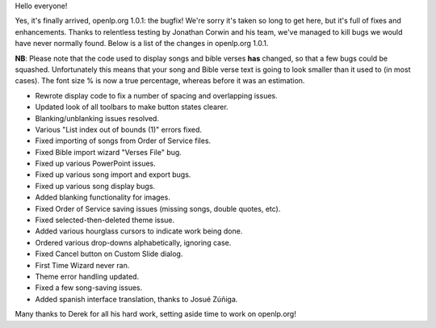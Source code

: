 .. title: openlp.org 1.0.1 released!
.. slug: 2008/06/13/openlporg-101-released
.. date: 2008-06-13 20:06:44 UTC
.. tags: 
.. description: 

Hello everyone!

Yes, it's finally arrived, openlp.org 1.0.1: the bugfix! We're sorry
it's taken so long to get here, but it's full of fixes and enhancements.
Thanks to relentless testing by Jonathan Corwin and his team, we've
managed to kill bugs we would have never normally found. Below is a list
of the changes in openlp.org 1.0.1.

**NB**: Please note that the code used to display songs and bible verses
**has** changed, so that a few bugs could be squashed. Unfortunately
this means that your song and Bible verse text is going to look smaller
than it used to (in most cases). The font size % is now a true
percentage, whereas before it was an estimation.

-  Rewrote display code to fix a number of spacing and overlapping
   issues.
-  Updated look of all toolbars to make button states clearer.
-  Blanking/unblanking issues resolved.
-  Various "List index out of bounds (1)" errors fixed.
-  Fixed importing of songs from Order of Service files.
-  Fixed Bible import wizard "Verses File" bug.
-  Fixed up various PowerPoint issues.
-  Fixed up various song import and export bugs.
-  Fixed up various song display bugs.
-  Added blanking functionality for images.
-  Fixed Order of Service saving issues (missing songs, double quotes,
   etc).
-  Fixed selected-then-deleted theme issue.
-  Added various hourglass cursors to indicate work being done.
-  Ordered various drop-downs alphabetically, ignoring case.
-  Fixed Cancel button on Custom Slide dialog.
-  First Time Wizard never ran.
-  Theme error handling updated.
-  Fixed a few song-saving issues.
-  Added spanish interface translation, thanks to Josué Zúñiga. 

Many thanks to Derek for all his hard work, setting aside time to work
on openlp.org!
